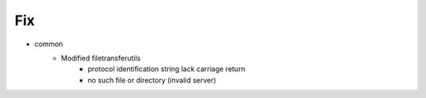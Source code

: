 --------------------------------------------------------------------------------
                                      Fix                                       
--------------------------------------------------------------------------------

* common
    * Modified filetransferutils
        * protocol identification string lack carriage return
        * no such file or directory (invalid server)


